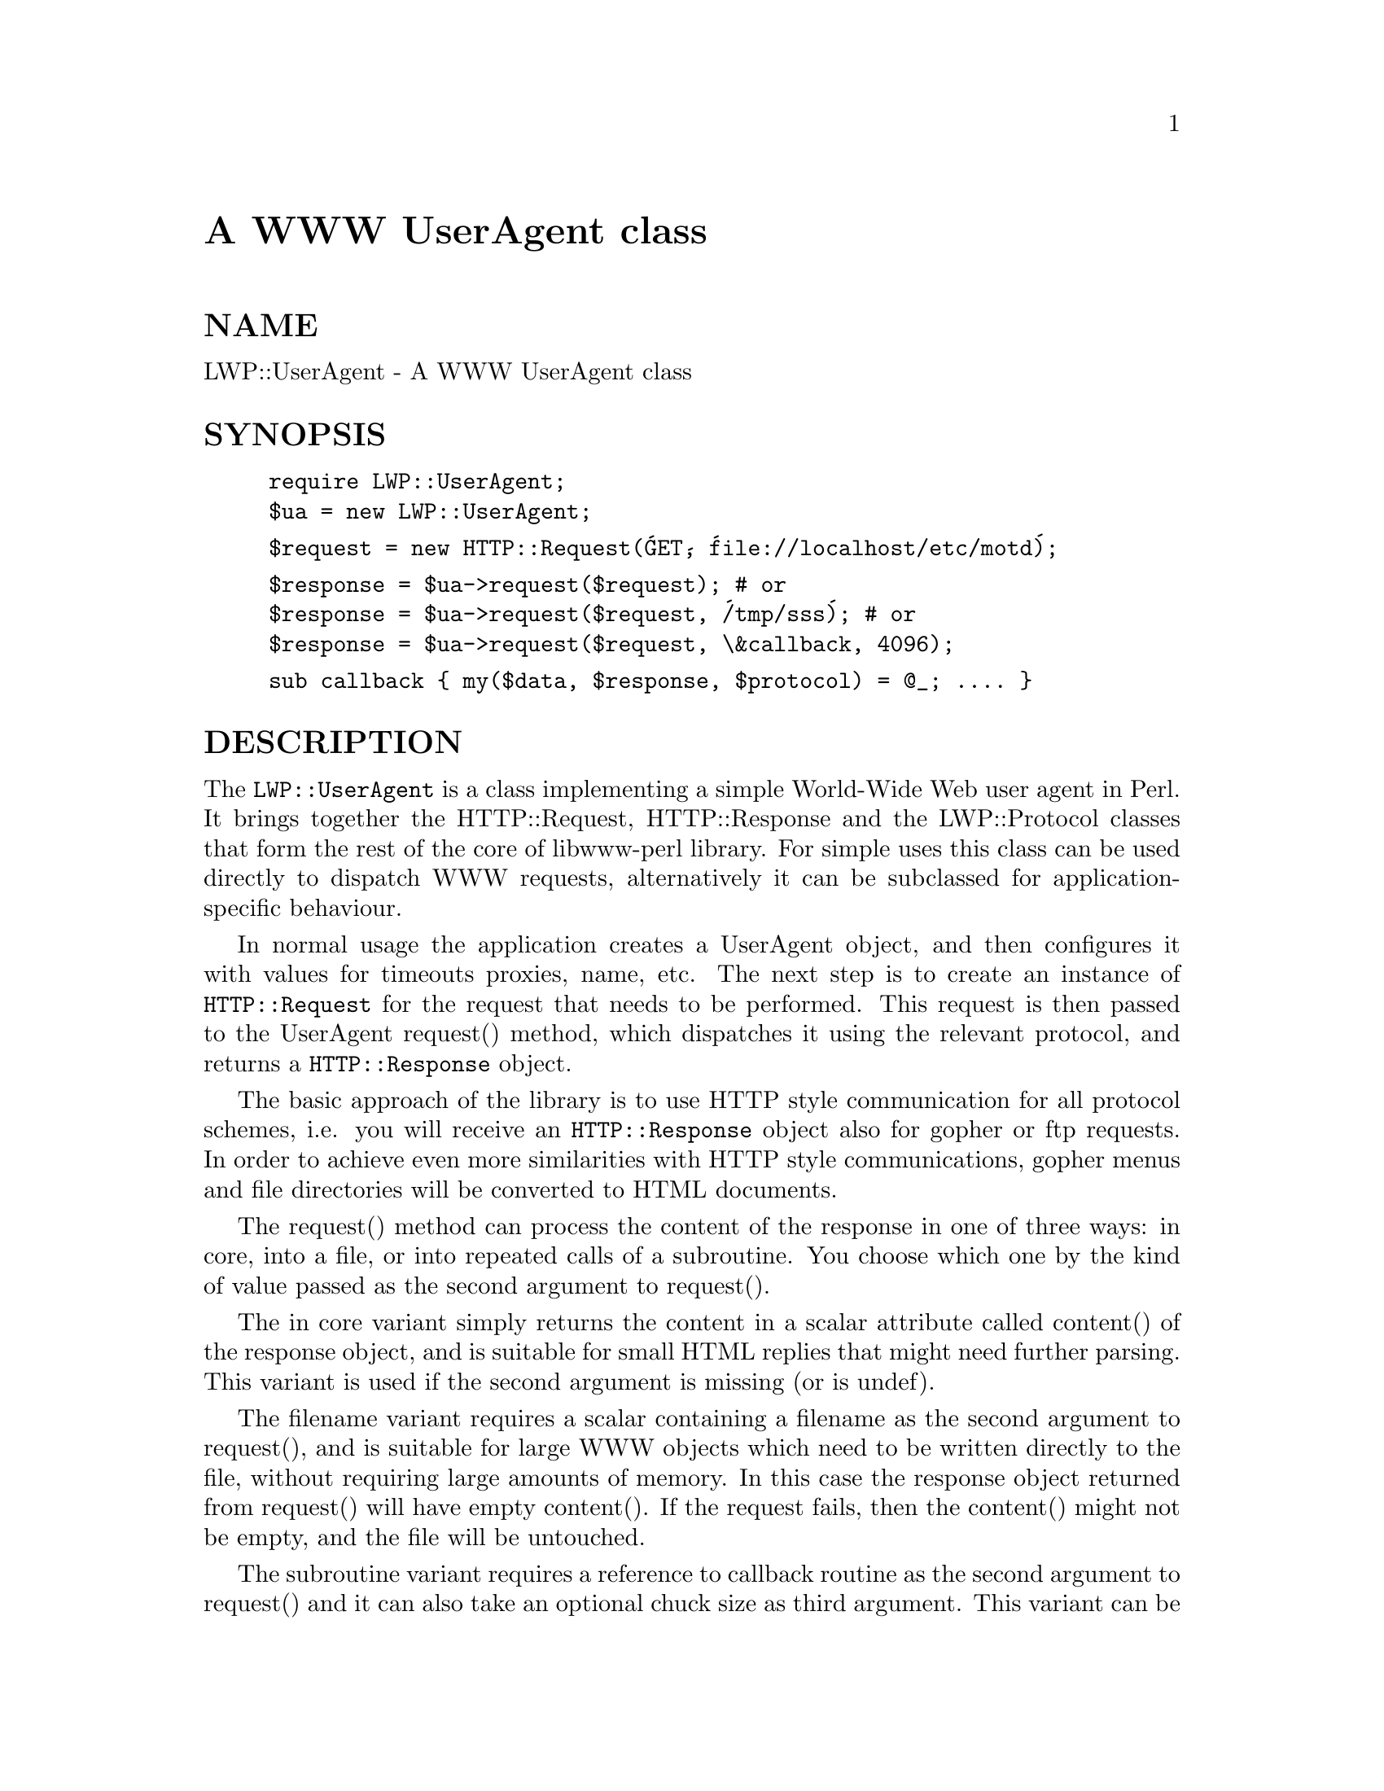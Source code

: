@node LWP/UserAgent, Log/Topics, LWP/TkIO, Module List
@unnumbered A WWW UserAgent class


@unnumberedsec NAME

LWP::UserAgent - A WWW UserAgent class

@unnumberedsec SYNOPSIS

@example
require LWP::UserAgent;
$ua = new LWP::UserAgent;
@end example

@example
$request = new HTTP::Request(@'GET@', @'file://localhost/etc/motd@');
@end example

@example
$response = $ua->request($request); # or
$response = $ua->request($request, @'/tmp/sss@'); # or
$response = $ua->request($request, \&callback, 4096);
@end example

@example
sub callback @{ my($data, $response, $protocol) = @@_; .... @}
@end example

@unnumberedsec DESCRIPTION

The @code{LWP::UserAgent} is a class implementing a simple World-Wide Web
user agent in Perl. It brings together the HTTP::Request,
HTTP::Response and the LWP::Protocol classes that form the rest of the
core of libwww-perl library. For simple uses this class can be used
directly to dispatch WWW requests, alternatively it can be subclassed
for application-specific behaviour.

In normal usage the application creates a UserAgent object, and then
configures it with values for timeouts proxies, name, etc. The next
step is to create an instance of @code{HTTP::Request} for the request that
needs to be performed. This request is then passed to the UserAgent
request() method, which dispatches it using the relevant protocol,
and returns a @code{HTTP::Response} object.

The basic approach of the library is to use HTTP style communication
for all protocol schemes, i.e. you will receive an @code{HTTP::Response}
object also for gopher or ftp requests.  In order to achieve even more
similarities with HTTP style communications, gopher menus and file
directories will be converted to HTML documents.

The request() method can process the content of the response in one of
three ways: in core, into a file, or into repeated calls of a
subroutine.  You choose which one by the kind of value passed as the
second argument to request().

The in core variant simply returns the content in a scalar attribute
called content() of the response object, and is suitable for small
HTML replies that might need further parsing.  This variant is used if
the second argument is missing (or is undef).

The filename variant requires a scalar containing a filename as the
second argument to request(), and is suitable for large WWW objects
which need to be written directly to the file, without requiring large
amounts of memory. In this case the response object returned from
request() will have empty content().  If the request fails, then the
content() might not be empty, and the file will be untouched.

The subroutine variant requires a reference to callback routine as the
second argument to request() and it can also take an optional chuck
size as third argument.  This variant can be used to construct
"pipe-lined" processing, where processing of received chuncks can
begin before the complete data has arrived.  The callback function is
called with 3 arguments: the data received this time, a reference to
the response object and a reference to the protocol object.  The
response object returned from request() will have empty content().  If
the request fails, then the the callback routine will not have been
called, and the response->content() might not be empty.

The request can be aborted by calling die() within the callback
routine.  The die message will be available as the "X-Died" special
response header field.

The library also accepts that you put a subroutine reference as
content in the request object.  This subroutine should return the
content (possibly in pieces) when called.  It should return an empty
string when there is no more content.

The user of this module can finetune timeouts and error handling by
calling the use_alarm() and use_eval() methods.

By default the library uses alarm() to implement timeouts, dying if
the timeout occurs. If this is not the prefered behaviour or it
interferes with other parts of the application one can disable the use
alarms. When alarms are disabled timeouts can still occur for example
when reading data, but other cases like name lookups etc will not be
timed out by the library itself.

The library catches errors (such as internal errors and timeouts) and
present them as HTTP error responses. Alternatively one can switch off
this behaviour, and let the application handle dies.

@unnumberedsec SEE ALSO

See @xref{LWP,LWP}, for a complete overview of libwww-perl5.  See @samp{request} in this node and
@samp{mirror} in this node for examples of usage.

@unnumberedsec METHODS

@unnumberedsubsec $ua = new LWP::UserAgent;

Constructor for the UserAgent.  Returns a reference to a
LWP::UserAgent object.

@unnumberedsubsec $ua->simple_request($request, [$arg [, $size]])

This method dispatches a single WWW request on behalf of a user, and
returns the response received.  The @code{$request} should be a reference
to a @code{HTTP::Request} object with values defined for at least the
method() and url() attributes.

If @code{$arg} is a scalar it is taken as a filename where the content of
the response is stored.

If @code{$arg} is a reference to a subroutine, then this routine is called
as chunks of the content is received.  An optional @code{$size} argument
is taken as a hint for an appropriate chunk size.

If @code{$arg} is omitted, then the content is stored in the response
object itself.

@unnumberedsubsec $ua->request($request, $arg [, $size])

Process a request, including redirects and security.  This method may
actually send several different simple reqeusts.

The arguments are the same as for @code{simple_request()}.

@unnumberedsubsec $ua->redirect_ok

This method is called by request() before it tries to do any
redirects.  It should return a true value if the redirect is allowed
to be performed. Subclasses might want to override this.

The default implementation will return FALSE for POST request and TRUE
for all others.

@unnumberedsubsec $ua->credentials($netloc, $realm, $uname, $pass)

Set the user name and password to be used for a realm.  It is often more
useful to specialize the get_basic_credentials() method instead.

@unnumberedsubsec $ua->get_basic_credentials($realm, $uri)

This is called by request() to retrieve credentials for a Realm
protected by Basic Authentication or Digest Authentication.

Should return username and password in a list.  Return undef to abort
the authentication resolution atempts.

This implementation simply checks a set of pre-stored member
variables. Subclasses can override this method to e.g. ask the user
for a username/password.  An example of this can be found in
@code{lwp-request} program distributed with this library.

@unnumberedsubsec $ua->agent([$product_id])

Get/set the product token that is used to identify the user agent on
the network.  The agent value is sent as the "User-Agent" header in
the requests. The default agent name is "libwww-perl/#.##", where
"#.##" is substitued with the version numer of this library.

The user agent string should be one or more simple product identifiers
with an optional version number separated by the "/" character.
Examples are:

@example
$ua->agent(@'Checkbot/0.4 @' . $ua->agent);
$ua->agent(@'Mozilla/5.0@');
@end example

@unnumberedsubsec $ua->from([$email_address])

Get/set the Internet e-mail address for the human user who controls
the requesting user agent.  The address should be machine-usable, as
defined in RFC 822.  The from value is send as the "From" header in
the requests.  There is no default.  Example:

@example
$ua->from(@'aas@@sn.no@');
@end example

@unnumberedsubsec $ua->timeout([$secs])

Get/set the timeout value in seconds. The default timeout() value is
180 seconds, i.e. 3 minutes.

@unnumberedsubsec $ua->use_alarm([$boolean])

Get/set a value indicating wether to use alarm() when implementing
timeouts.  The default is TRUE, i.e. to use alarm.  Disable this on
systems that does not implement alarm, or if this interfers with other
uses of alarm in your application.

@unnumberedsubsec $ua->use_eval([$boolean])

Get/set a value indicating wether to handle internal errors internally
by trapping with eval.  The default is TRUE, i.e. the $ua->request()
will never die.

@unnumberedsubsec $ua->parse_head([$boolean])

Get/set a value indicating wether we should initialize response
headers from the <head> section of HTML documents. The default is
TRUE.  Do not turn this off, unless you know what you are doing.

@unnumberedsubsec $ua->clone;

Returns a copy of the LWP::UserAgent object

@unnumberedsubsec $ua->is_protocol_supported($scheme)

You can use this method to query if the library currently support the
specified @code{scheme}.  The @code{scheme} might be a string (like @'http@' or
@'ftp@') or it might be an URI::URL object reference.

@unnumberedsubsec $ua->mirror($url, $file)

Get and store a document identified by a URL, using If-Modified-Since,
and checking of the Content-Length.  Returns a reference to the
response object.

@unnumberedsubsec $ua->proxy(...)

Set/retrieve proxy URL for a scheme:

@example
$ua->proxy([@'http@', @'ftp@'], @'http://proxy.sn.no:8001/@');
$ua->proxy(@'gopher@', @'http://proxy.sn.no:8001/@');
@end example

The first form specifies that the URL is to be used for proxying of
access methods listed in the list in the first method argument,
i.e. @'http@' and @'ftp@'.

The second form shows a shorthand form for specifying
proxy URL for a single access scheme.

@unnumberedsubsec $ua->env_proxy()

Load proxy settings from *_proxy environment variables.  You might
specify proxies like this (sh-syntax):

@example
gopher_proxy=http://proxy.my.place/
wais_proxy=http://proxy.my.place/
no_proxy="my.place"
export gopher_proxy wais_proxy no_proxy
@end example

Csh or tcsh users should use the @code{setenv} command to define these
envirionment variables.

@unnumberedsubsec $ua->no_proxy($domain,...)

Do not proxy requests to the given domains.  Calling no_proxy without
any domains clears the list of domains. Eg:

@example
$ua->no_proxy(@'localhost@', @'no@', ...);
@end example

